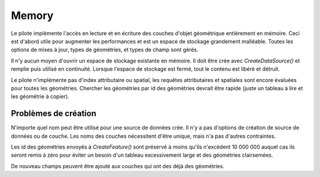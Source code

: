 .. _`gdal.ogr.formats.memory`:

=======
Memory
=======

Le pilote implémente l'accès en lecture et en écriture des couches d'objet 
géométrique entièrement en mémoire. Ceci est d'abord utile pour augmenter les 
performances et est un espace de stockage grandement malléable. Toutes les 
options de mises à jour, types de géométries, et types de champ sont gérés.

Il n'y aucun moyen d'ouvrir un espace de stockage existante en mémoire. Il doit 
être crée avec *CreateDataSource()* et remplie puis utilisé en continuité. 
Lorsque l'espace de stockage est fermé, tout le contenu est libéré et détruit.

Le pilote n'implémente pas d'index attributaire ou spatial, les requêtes 
attributaires et spatiales sont encore évaluées pour toutes les géométries. 
Chercher les géométries par id des géométries devrait être rapide (juste un 
tableau à lire et les géométrie à copier).

Problèmes de création
=====================

N'importe quel nom peut être utilisé pour une source de données crée. Il n'y a 
pas d'options de création de source de données ou  de couche. Les noms des 
couches nécessitent d'être unique, mais n'a pas d'autres contraintes.

Les id des géométries envoyés à *CreateFeature()* sont préservé à moins qu'ils 
n'excèdent 10 000 000 auquel cas ils seront remis à zéro pour éviter un besoin 
d'un tableau excessivement large et des géométries clairsemées.

De nouveau champs peuvent être ajouté aux couches qui ont des déjà des 
géométries.

.. yjacolin at free.fr, Yves Jacolin - 2009/02/23 21:38 (trunk 11300)